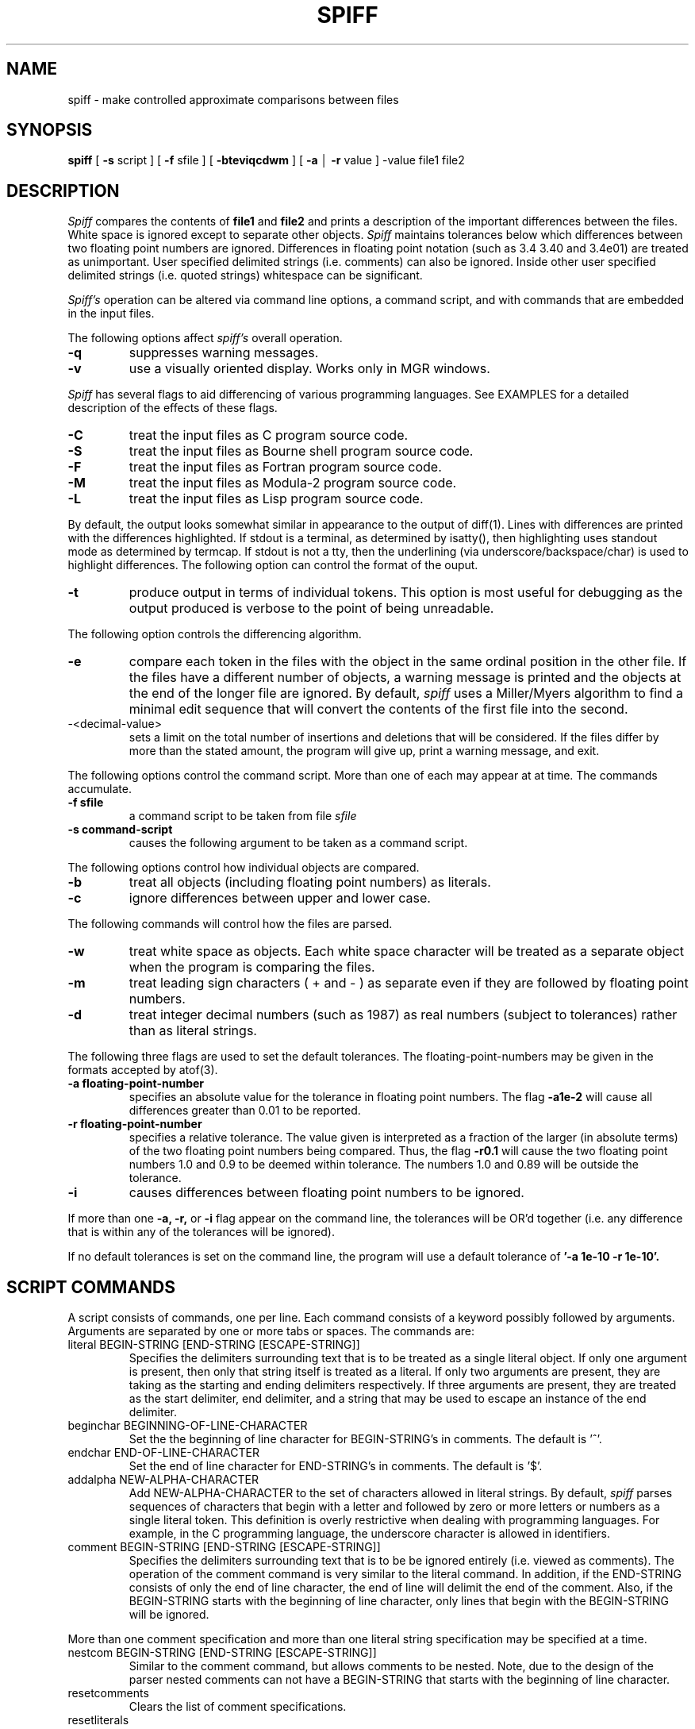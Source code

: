 .\"	@(#)spiff.1	1.0 (Bellcore) 9/20/87
.\"
.TH SPIFF 1 "February 2, 1988"
.AT 3
.SH NAME
spiff \- make controlled approximate comparisons between files 
.SH SYNOPSIS
.B spiff
[
.B \-s
script ] [
.B \-f
sfile ] [
.B \-bteviqcdwm
] [
.B \-a
\(br
.B \-r
value ] \-value file1 file2
.SH DESCRIPTION
.I Spiff
compares the contents of 
.B file1
and
.B file2
and prints a description of the important differences between
the files.
White space is ignored except to separate other objects.
.I Spiff
maintains tolerances below which differences between two floating point
numbers are ignored. 
Differences in floating point notation (such as 3.4 3.40 and 3.4e01)
are treated as unimportant.
User specified delimited strings (i.e. comments) can also be ignored.
Inside other user specified delimited strings
(i.e. quoted strings) whitespace can be significant.
.PP
.I Spiff's
operation can be altered via command line options, a command script, and with
commands that are embedded in the input files.
.PP
The following options affect
.I spiff's
overall operation.
.TP
.B \-q
suppresses warning messages.
.TP
.B \-v
use a visually oriented display.  Works only in MGR windows.
.PP
.I Spiff
has several flags to aid differencing of various programming languages.
See EXAMPLES for a detailed description of the effects of these flags.
.TP
.B \-C
treat the input files as C program source code.
.TP
.B \-S
treat the input files as Bourne shell program source code.
.TP
.B \-F
treat the input files as Fortran program source code.
.TP
.B \-M
treat the input files as Modula-2 program source code.
.TP
.B \-L
treat the input files as Lisp program source code.
.PP
By default, the output looks somewhat similar in appearance
to the output of diff(1).  Lines with differences are printed with
the differences highlighted.  If stdout is a terminal, as determined
by isatty(), then highlighting uses standout mode as determined by termcap.
If stdout is not a tty, then the underlining (via underscore/backspace/char)
is used to highlight differences.
The following option can control the format of the ouput.
.TP
.B \-t
produce output in terms of individual tokens.  This option is
most useful for debugging as the output produced is verbose to
the point of being unreadable.
.PP
The following option controls the differencing algorithm.
.TP
.B \-e
compare each token 
in the files with the object in the same ordinal
position in the other file.  If the files have a different number
of objects, a warning message is printed
and the objects at the end of the longer file are ignored.
By default,
.I spiff
uses a Miller/Myers algorithm to find a minimal edit sequence
that will convert the contents of the first file into the second.
.TP
\-<decimal-value>
sets a limit on the total number of insertions and deletions
that will be considered.
If the files differ by more than the stated amount,
the program will give up, print a warning message, and exit.
.PP
The following options control the command script.  More than one of
each may appear at at time. The commands accumulate.
.TP
.B \-f sfile
a command script to be taken from file
.IR sfile 
.TP
.B \-s command-script
causes the following argument to be taken as a command script.
.PP
The following options control how individual objects are compared.
.TP
.B \-b
treat all objects (including floating point numbers) as literals.
.TP
.B \-c
ignore differences between upper and lower case.
.PP
The following commands will control how the files are parsed.
.TP
.B \-w
treat white space as objects.  Each white space character will
be treated as a separate object when the program is comparing the
files.
.TP
.B \-m
treat leading sign characters ( + and \- ) as separate even
if they are followed by floating point numbers.
.TP
.B \-d
treat integer decimal numbers (such as 1987) as real numbers (subject to
tolerances) rather than as literal strings.
.PP
The following three flags are used to set the default tolerances.
The floating-point-numbers may be given in the formats accepted
by atof(3).
.TP
.B \-a floating-point-number
specifies an absolute value for the tolerance in floating point numbers.
The flag
.B \-a1e-2
will cause all differences greater than 0.01 to be reported.
.TP
.B \-r floating-point-number
specifies a relative tolerance. The value given is interpreted
as a fraction of the larger (in absolute terms) 
of the two floating point numbers being compared.
Thus, the flag
.B \-r0.1
will cause the two floating point numbers 1.0 and 0.9 to be deemed within
tolerance. The numbers 1.0 and 0.89 will be outside the tolerance.
.TP
.B \-i
causes differences between floating point numbers to be ignored.
.PP
If more than one
.B \-a, \-r,
or
.B \-i
flag appear on the command line,
the tolerances will be OR'd together (i.e. any difference that is within
any of the tolerances will be ignored). 
.PP
If no default tolerances is set on the command line,
the program will use a default tolerance of
.B '\-a 1e-10 \-r 1e-10'.
.SH SCRIPT COMMANDS
.PP
A script consists of commands, one per line.
Each command consists of a keyword possibly followed by arguments.
Arguments are separated by one or more tabs or spaces.
The commands are:
.TP
literal BEGIN-STRING [END-STRING [ESCAPE-STRING]]
Specifies the delimiters surrounding text that is to be treated as a single
literal object. If only one argument is present, then only that string itself is treated
as a literal. If only two arguments are present, they are taking as the starting
and ending delimiters respectively.  If three arguments are present, they are treated
as the start delimiter, end delimiter, and a string that may be used to escape
an instance of the end delimiter.
.TP
beginchar BEGINNING-OF-LINE-CHARACTER
Set the the beginning of line character for BEGIN-STRING's in comments.
The default is '^'.
.TP
endchar END-OF-LINE-CHARACTER
Set the end of line character for END-STRING's in comments.
The default is '$'.
.TP
addalpha NEW-ALPHA-CHARACTER
Add NEW-ALPHA-CHARACTER to the set of characters allowed in literal strings.
By default, 
.I spiff
parses sequences of characters that begin with a letter and followed by
zero or more letters or numbers as a single literal token.  This definition
is overly restrictive when dealing with programming languages.
For example, in the C programming language,
the underscore character is allowed in identifiers. 
.TP
comment BEGIN-STRING [END-STRING [ESCAPE-STRING]]
Specifies the delimiters surrounding text that is to be be ignored entirely
(i.e. viewed as comments).
The operation of the comment command is very similar to the literal command.
In addition, if the END-STRING consists of only
the end of line character, the end of line will delimit the end of the comment.
Also, if the BEGIN-STRING starts with the beginning of line character, only
lines that begin with the BEGIN-STRING will be ignored.
.PP
More than one comment specification and more than one literal string specification
may be specified at a time.
.TP
nestcom BEGIN-STRING [END-STRING [ESCAPE-STRING]]
Similar to the comment command, but allows comments to be nested.
Note, due to the design of the parser nested comments can not
have a BEGIN-STRING that starts with the beginning of line character.  
.TP
resetcomments
Clears the list of comment specifications.
.TP
resetliterals
Clears the list of literal specifications.
.TP
tol [aVALUE\(brrVALUE\(bri\(brd . . . [ ; aVALUE\(brrVALUE\(bri\(brd . . . ] . . . ]
set the tolerance for floating point comparisons.  
The arguments to the tol command are a set of tolerance specifications
separated by semicolons.  If more than one a,r,d, or i appears within
a specification, then the tolerances are OR'd together (i.e. any difference
that is within any tolerance will be ignored).
The semantics of a,r, and i are identical to the
.B \-a, \-r,
and
.B \-i
flags. The d means that the default tolerance (as specified by the invocation
options) should be used.
If more than one specification appears on the line, the first
specification is applied to the first floating point number on each line,
the second specification to the second floating point number one each line
of the input files, and so on.  If there are more floating point numbers
on a given line of input than tolerance specifications,
the last specification is used repeatedly for all remaining floating point numbers
on that line.
.TP
command STRING
lines in the input file that start with STRING will be interpreted as
command lines. If no "command" is given as part of a
.B \-s
or
.B \-f
then it will be impossible to embed commands in the input files.
.TP
rem
.TP
#
used to places human readable remarks into a commands script. Note that the
use of the '#' character differs from other command languages (for instance
the Bourne shell).
.I Spiff
will only recognize the '#' as beginning a comment when it is the first
non-blank character on the command line.  A '#' character appearing elsewhere
will be treated as part of the command.  Cautious users should use 'rem'.
Those hopelessly addicted to '#' as a comment character can have command
scripts with a familiar format.
.PP
Tolerances specified in the command scripts have precedence over the tolerance
specified on the invocation command line. The tolerance specified in
.I file1
has precedence over the tolerance specified in
.I file2.
.PP
.SH VISUAL MODE
If
.I spiff
is invoked with the \-v option, it will enter an interactive mode rather
than produce an edit sequence.  Three windows will be put on the screen.
Two windows will contain corresponding segments of the input files.
Objects that appear in both segments will be examined for differences and
if any difference is found, the objects will be highlighted in reverse video
on the screen.  Objects that appear in only one window will have a line drawn
through them to indicate that they aren't being compared with anything in the other
text window. The third window is a command window.  The command window will
accept a single tolerance specification (followed by a newline)
in a form suitable to the
.B tol
command.  The tolerance specified will then be used as the default tolerance
and the display will be updated to highlight only those objects that exceed
the new default tolerance.  Typing 
.B m
(followed by a newline) will display the next screenfull of text. Typing
.B q
(followed by a newline)  will cause the program to exit.
.SH LIMITS
Each input files can be no longer that 10,000 line long or contain more
than 50,000 tokens. Longer files will be truncated.
No line can be longer than 1024 characters.  Newlines
will be inserted every 1024 character.
.SH EXAMPLES
.TP
spiff \-e \-d foo bar
this invocation (using exact match algorithm and treating integer numbers
as if they were floats) is very useful for examining large tables of numbers.
.TP
spiff \-0 foo bar
compare the two files, quitting after the first difference is found.
This makes the program operate roughly like cmp(1).
.TP
spiff \-0 -q foo bar
same as the above, but no output is produced.
The return code is still useful.
.TP
spiff \-w \-b foo bar
will make the program operate much like diff(1).
.TP
spiff \-a1e-5 \-r0.001 foo bar
compare the contents of the files foo and bar and ignore all differences between
floating point numbers that are less than or equal to
0.00001 or 0.1% of the number of larger magnitude.
.TP
tol a.01 r.01
will cause all differences between floating point numbers that are less than
or equal to
0.01 or 1% of the number of larger magnitude to be ignored.
.TP
tol a.01 r.01 ; i
will cause the tolerance in the previous example to be applied to the first
floating point number on each line.  All differences between the second and
subsequent floating point numbers on each line will be ignored.
.TP
tol a.01 r.01 ; i ; a.0001
like the above except that only differences between the second floating point
number on each line will be ignored. The differences between
third and subsequent floating point numbers on each number will be ignored if they
are less than or equal to 0.0001.
.IP
A useful script for examing C code is:
.nf
literal  "    "    \\ 
comment  /*  */
literal  &&
literal  \(br\(br
literal  <=
literal  >=
literal  !=
literal  ==
literal  --
literal  ++
literal  <<
literal  >>
literal  ->
addalpha _
tol      a0
.fi
.IP
A useful script for shell programs is:
.nf
literal  '    '    \\
comment  #    $
tol      a0
.fi
.IP
A useful script for Fortran programs is:
.nf
literal ' ' '
comment ^C $
tol     a0
.fi
.IP
A useful script for Modula 2 programs is:
.nf
literal ' '
literal " "
nestcom (* *)
literal :=
literal <>
literal <=
literal >=
tol     a0
.fi
.IP
A useful script for Lisp programs is:
.nf
literal " "
comment ; $
tol     a0
.fi
.SH DIAGNOSTICS
.I Spiff's
exit status is 0 if no differences are found, 1 if differences are found, and
2 upon error.
.SH BUGS
In C code, escaped newlines will appear as differences.
.PP
Comments are treated as token delimiters.
.PP
Comments in Basic don't work right.  The line number is not ignored.
.PP
Continuation lines in Fortran comments don't work.
.PP
There is no way to represent strings specified using a
Hollerith notation in Fortran.
.PP
In formated English text, hyphenated words,
movements in pictures, footnotes, etc.
will be reported as differences.
.PP
STRING's in script commands can not include whitespace.
.PP
Visual mode does not handle tabs properly.  Files containing
tabs should be run through
expand(1) before trying to display them with visual mode.
.PP
In visual mode, the text windows appear in a fixed size and font.
Lines longer than the window size will not be handled properly.
.PP
Objects (literal strings) that contain newlines cause trouble in several places
in visual mode.
.PP
Visual mode should accept more than one tolerance specification.
.PP
When using visual mode or the exact match comparison algorithm, the program
should do the parsing on the fly rather than truncating long files.
.SH AUTHOR
Daniel Nachbar
.SH COPYRIGHT
.nf
                 Copyright (c) 1988 Bellcore
                     All Rights Reserved
Permission is granted to copy or use this program,
EXCEPT that it may not be sold for profit, the copyright
notice must be reproduced on copies, and credit should
be given to Bellcore where it is due.
         BELLCORE MAKES NO WARRANTY AND ACCEPTS
            NO LIABILITY FOR THIS PROGRAM.
.fi

.br
.SH SEE ALSO
atof(3)
isatty(2)
diff(1)
cmp(1)
expand(1)
mgr(1L)
.PP
"Spiff -- A Program for Making Controlled Approximate Comparisons of Files",
by Daniel Nachbar.
.PP
"A File Comparison Program" by Webb Miller and Eugene W. Myers in Software \-
Practice and Experience, Volume 15(11), pp.1025-1040, (November 1985).

